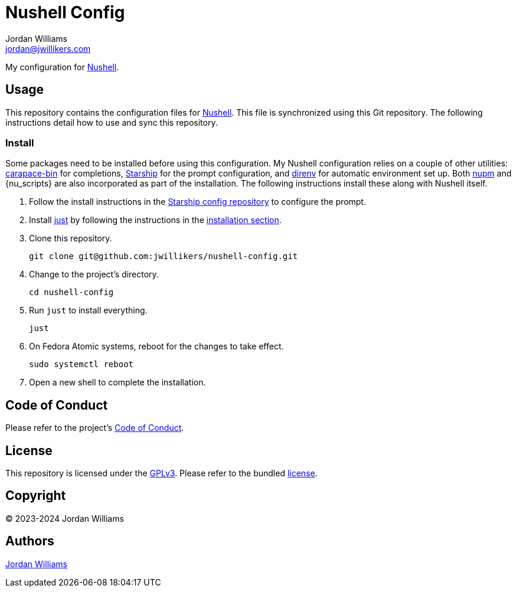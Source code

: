 = Nushell Config
Jordan Williams <jordan@jwillikers.com>
:experimental:
:icons: font
ifdef::env-github[]
:tip-caption: :bulb:
:note-caption: :information_source:
:important-caption: :heavy_exclamation_mark:
:caution-caption: :fire:
:warning-caption: :warning:
endif::[]
:carapace-bin: https://rsteube.github.io/carapace-bin/carapace-bin.html[carapace-bin]
:direnv: https://direnv.net/[direnv]
:just: https://github.com/casey/just[just]
:nu-scripts: https://github.com/nushell/nu_scripts[nu_scripts]
:nupm: https://github.com/nushell/nupm[nupm]
:Nushell: https://nushell.sh/[Nushell]
:Starship: https://starship.rs/[Starship]

My configuration for {Nushell}.

== Usage

This repository contains the configuration files for {Nushell}.
This file is synchronized using this Git repository.
The following instructions detail how to use and sync this repository.

=== Install

Some packages need to be installed before using this configuration.
My Nushell configuration relies on a couple of other utilities: {carapace-bin} for completions, {Starship} for the prompt configuration, and {direnv} for automatic environment set up.
Both {nupm} and {nu_scripts} are also incorporated as part of the installation.
The following instructions install these along with Nushell itself.

. Follow the install instructions in the https://github.com/jwillikers/starship-config[Starship config repository] to configure the prompt.

. Install {just} by following the instructions in the https://github.com/casey/just?tab=readme-ov-file#installation[installation section].

. Clone this repository.
+
[,sh]
----
git clone git@github.com:jwillikers/nushell-config.git
----

. Change to the project's directory.
+
[,sh]
----
cd nushell-config
----

. Run `just` to install everything.
+
[,sh]
----
just
----

. On Fedora Atomic systems, reboot for the changes to take effect.
+
[,sh]
----
sudo systemctl reboot
----

. Open a new shell to complete the installation.

== Code of Conduct

Please refer to the project's link:CODE_OF_CONDUCT.adoc[Code of Conduct].

== License

This repository is licensed under the https://www.gnu.org/licenses/gpl-3.0.html[GPLv3].
Please refer to the bundled link:LICENSE.adoc[license].

== Copyright

© 2023-2024 Jordan Williams

== Authors

mailto:{email}[{author}]
